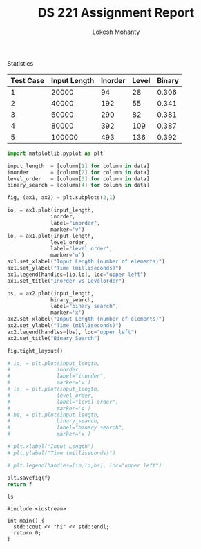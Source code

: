 #+TITLE: DS 221 Assignment Report
#+AUTHOR: Lokesh Mohanty
#+PROPERTY: header-args:python :tangle test.py
#+PROPERTY: header-args:C++ :tangle test.cpp

Statistics

#+NAME: time_taken
| Test Case | Input Length | Inorder | Level | Binary |
|-----------+--------------+---------+-------+--------|
|         1 |        20000 |      94 |    28 |  0.306 |
|         2 |        40000 |     192 |    55 |  0.341 |
|         3 |        60000 |     290 |    82 |  0.381 |
|         4 |        80000 |     392 |   109 |  0.387 |
|         5 |       100000 |     493 |   136 |  0.392 |
#+begin_src python :results file :var data=time_taken :var f="images/1.png"
  import matplotlib.pyplot as plt

  input_length  = [column[1] for column in data]
  inorder       = [column[2] for column in data]
  level_order   = [column[3] for column in data]
  binary_search = [column[4] for column in data]

  fig, (ax1, ax2) = plt.subplots(2,1)

  io, = ax1.plot(input_length,
                inorder,
                label="inorder",
                marker='v')
  lo, = ax1.plot(input_length,
                level_order,
                label="level order",
                marker='o')
  ax1.set_xlabel("Input Length (number of elements)")
  ax1.set_ylabel("Time (milliseconds)")
  ax1.legend(handles=[io,lo], loc="upper left")
  ax1.set_title("Inorder vs Levelorder")

  bs, = ax2.plot(input_length,
                binary_search,
                label="binary search",
                marker='x')
  ax2.set_xlabel("Input Length (number of elements)")
  ax2.set_ylabel("Time (milliseconds)")
  ax2.legend(handles=[bs], loc="upper left")
  ax2.set_title("Binary Search")

  fig.tight_layout()

  # io, = plt.plot(input_length,
  #               inorder,
  #               label="inorder",
  #               marker='v')
  # lo, = plt.plot(input_length,
  #               level_order,
  #               label="level order",
  #               marker='o')
  # bs, = plt.plot(input_length,
  #               binary_search,
  #               label="binary search",
  #               marker='x')

  # plt.xlabel("Input Length")
  # plt.ylabel("Time (milliseconds)")

  # plt.legend(handles=[io,lo,bs], loc="upper left")

  plt.savefig(f)
  return f
#+end_src

#+RESULTS:
[[file:images/1.png]]


#+begin_src shell
  ls
#+end_src

#+RESULTS:
| README.md  |
| images     |
| q1         |
| q2         |
| report.org |
| report.pdf |
| report.tex |
| test.py    |
| tests      |

#+begin_src C++
  #include <iostream>

  int main() {
    std::cout << "hi" << std::endl;
    return 0;
  }
#+end_src

#+RESULTS:
: hi
